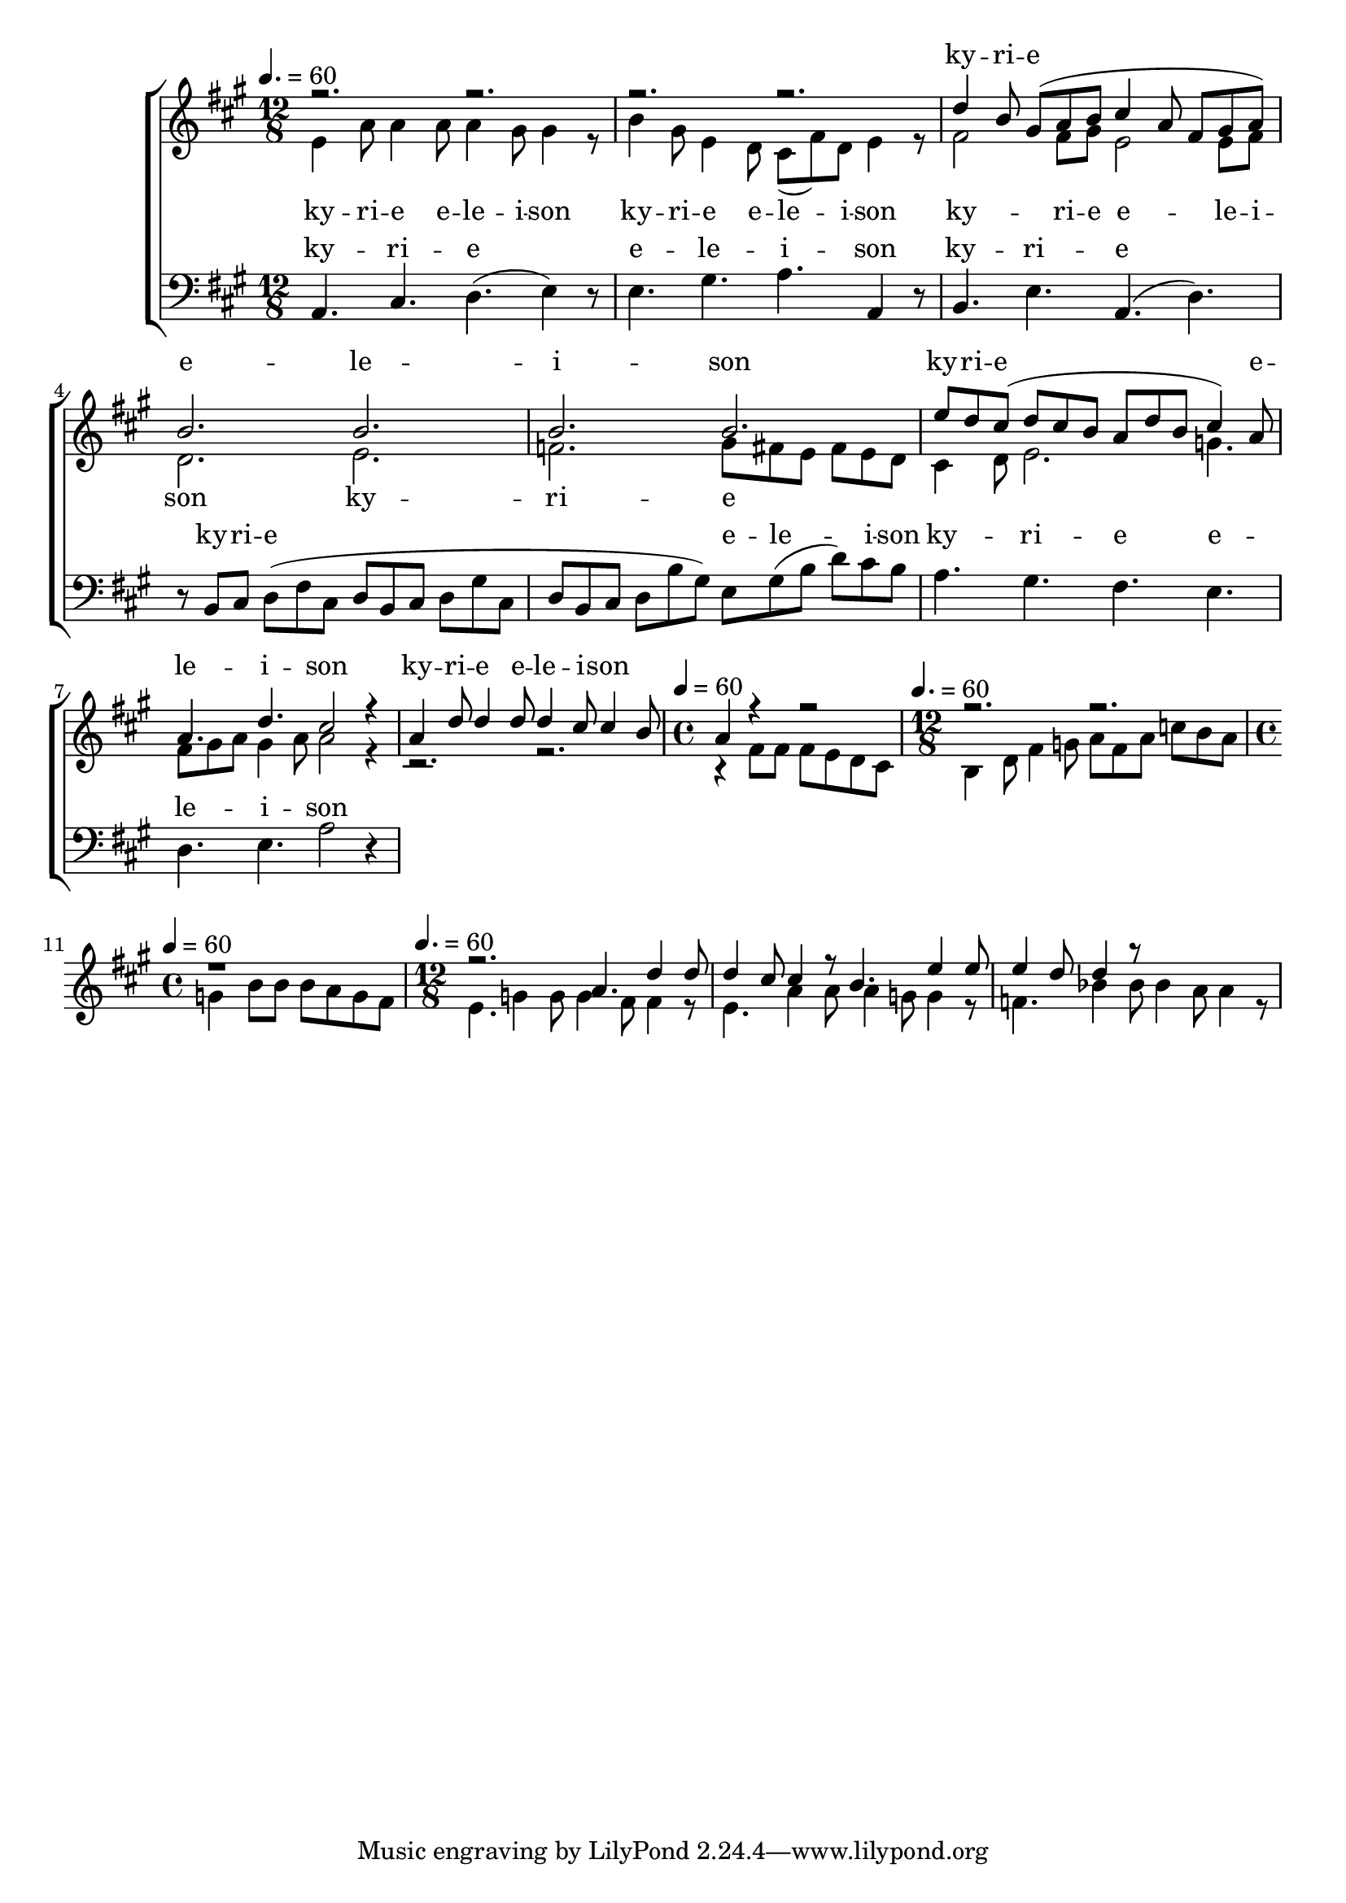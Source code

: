\version "2.18.2"

speed = 60

normal_tempo = {
	\time 12/8
	\tempo 4. = \speed
}

common_time = {
	\time 4/4
	\tempo 4 = \speed
}

global = {
	\key a \major
	\normal_tempo
}

soprano_music = \relative c'' {

	%cis2. b4. b4 r8 |
	r2. r2. |
	%d2 cis8( b8) cis4. cis4 r8 |
	r2. r2. |
	d4 b8 gis8( a8 b8 cis4 a8 fis8 gis8 a8) |
	b2. b2. |
	b2. b2. |
	e8 d8 cis8( d8 cis8 b8 a8 d8 b8 cis4) a8 |
	a4. d4. cis2 r4 |

	a4 d8 d4 d8 d4 cis8 cis4 b8 |
	\common_time
	a4 r4 r2 |
	\normal_tempo
	r2. r2. |
	\common_time
	r1 |

	\normal_tempo
	r2. a4. d4 d8 |
	d4 cis8 cis4 r8 b4. e4 e8 |
	e4 d8 d4 r8 
}

soprano_words = \lyricmode {
	ky -- ri -- e e -- le -- i -- son
	ky -- ri -- e e -- le -- i -- son
	ky -- ri -- e e -- le -- i -- son
}

alto_music = \relative c' {

	e4 a8 a4 a8 a4 gis8 gis4 r8 |
	b4 gis8 e4 d8 cis8( fis8) d8 e4 r8 |
	fis2 fis8 gis8 e2 e8 fis8 |
	d2. e2. |
	f2. gis8 fis8 e8 fis8 e8 d8 |
	cis4 d8 e2. g4. |
	fis8 gis8 a8 gis4 a8 a2 r4 |

	r2. r2. |
	\common_time
	r4 fis8 fis8 fis8 e8 d8 cis8 |
	\normal_tempo
	b4 d8 fis4 g8 a8 fis8 a8 c8 b8 a8 |
	\common_time
	g4 b8 b8 b8 a8 g8 fis8 |

	\normal_tempo
	e4. g4 g8 g4 fis8 fis4 r8 |
	e4. a4 a8 a4 g8 g4 r8 |
	f4. bes4 bes8 bes4 a8 a4 r8 |
}

alto_words = \lyricmode {
	ky -- ri -- e e -- le -- i -- son
	ky -- ri -- e e -- le -- i -- son
	ky -- ri -- e e -- le -- i -- son
	ky -- ri -- e
}

baritone_music = \relative c {

	a4. cis4. d4.( e4) r8 |
	e4. gis4. a4. a,4 r8 |
	b4. e4. a,4.( d4.) |
	r8 b8 cis8 d8( fis8 cis8 d8 b8 cis8 d8 gis8 cis,8 |
	d8 b8 cis8 d8 b'8 gis8) e8 gis8( b8 d8) cis8 b8 |
	a4. gis4. fis4. e4. |
	d4. e4. a2 r4 |

}

baritone_words = \lyricmode {
	ky -- ri -- e e -- le -- i -- son
	ky -- ri -- e
	ky -- ri -- e e -- le -- i -- son
	ky -- ri -- e e -- le -- i -- son
}

\score {
	<<
		\new ChoirStaff <<
			\new Lyrics = "sopranos" \with {
				\override VerticalAxisGroup.staff-affinity = #DOWN
			}

			\new Staff \with { midiInstrument = #"church organ" } <<
				\new Voice = "sopranos" {
					\voiceOne
					<< \global \soprano_music >>
				}
				\new Voice = "altos" {
					\voiceTwo
					<< \global \alto_music >>
				}
			>>
			\new Lyrics = "altos"
			\new Lyrics = "baritones" \with {
				\override VerticalAxisGroup.staff-affinity = #DOWN
			}
			\new Staff \with { midiInstrument = #"church organ" } <<
				\new Voice = "baritones" {
					%\voiceThree
					<< \global \clef "bass" \baritone_music >>
				}
			>>
			\context Lyrics = "sopranos" \lyricsto "sopranos" \soprano_words
			\context Lyrics = "altos" \lyricsto "altos" \alto_words
			\context Lyrics = "baritones" \lyricsto "baritones" \baritone_words
		>>

%{
		\new PianoStaff <<
			\new Staff \with { midiInstrument = #"church organ" } <<
				\set Staff.printPartCombineTexts = ##f
				\partcombine
				<< \global \soprano_music >>
				<< \global \alto_music >>
			>>
			\new Staff \with { midiInstrument = #"church organ" } <<
				\clef "bass"
				<< \global \baritone_music >>
			>>
		>>
		%}
	>>
	\midi {}
	\layout {}
}

%{
	c4. f4 f8 f4 e8 e4 d8 |
	c4. a4 a8 a4 g8 f4 e8 |
	d4. f4 f8 ees4 c8 f,4 ees'8 |
	d4. 
%}

